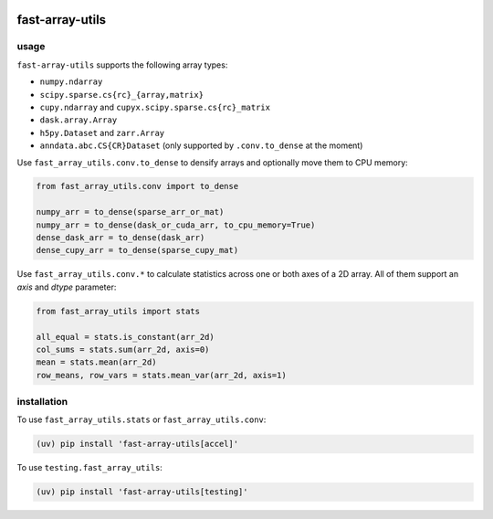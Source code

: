 |docs| |ci| |cov| |bench|

.. |docs| image:: https://readthedocs.com/projects/icb-fast-array-utils/badge/?version=latest
   :target: https://icb-fast-array-utils.readthedocs-hosted.com/en/latest/

.. |ci| image:: https://github.com/scverse/fast-array-utils/actions/workflows/ci.yml/badge.svg
   :target: https://github.com/scverse/fast-array-utils/actions/workflows/ci.yml

.. |cov| image:: https://codecov.io/gh/scverse/fast-array-utils/graph/badge.svg?token=CR62H2QRWY
   :target: https://codecov.io/gh/scverse/fast-array-utils

.. |bench| image:: https://img.shields.io/endpoint?url=https://codspeed.io/badge.json
   :target: https://codspeed.io/scverse/fast-array-utils

fast-array-utils
================

.. begin

usage
-----

``fast-array-utils`` supports the following array types:

- ``numpy.ndarray``
- ``scipy.sparse.cs{rc}_{array,matrix}``
- ``cupy.ndarray`` and ``cupyx.scipy.sparse.cs{rc}_matrix``
- ``dask.array.Array``
- ``h5py.Dataset`` and ``zarr.Array``
- ``anndata.abc.CS{CR}Dataset`` (only supported by ``.conv.to_dense`` at the moment)

Use ``fast_array_utils.conv.to_dense`` to densify arrays and optionally move them to CPU memory:

.. code:: python

   from fast_array_utils.conv import to_dense

   numpy_arr = to_dense(sparse_arr_or_mat)
   numpy_arr = to_dense(dask_or_cuda_arr, to_cpu_memory=True)
   dense_dask_arr = to_dense(dask_arr)
   dense_cupy_arr = to_dense(sparse_cupy_mat)

Use ``fast_array_utils.conv.*`` to calculate statistics across one or both axes of a 2D array.
All of them support an `axis` and `dtype` parameter:

.. code:: python

   from fast_array_utils import stats

   all_equal = stats.is_constant(arr_2d)
   col_sums = stats.sum(arr_2d, axis=0)
   mean = stats.mean(arr_2d)
   row_means, row_vars = stats.mean_var(arr_2d, axis=1)

installation
------------

To use ``fast_array_utils.stats`` or ``fast_array_utils.conv``:

.. code:: bash

   (uv) pip install 'fast-array-utils[accel]'

To use ``testing.fast_array_utils``:

.. code:: bash

   (uv) pip install 'fast-array-utils[testing]'
